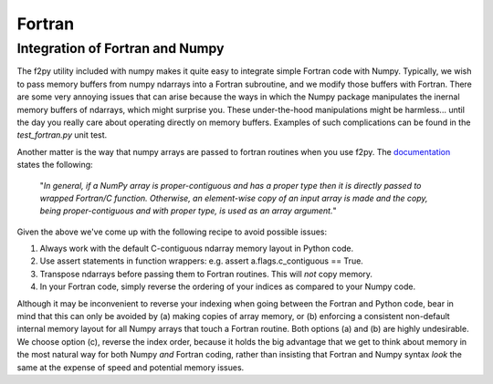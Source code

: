 .. _working_with_fortran:

Fortran
=======

Integration of Fortran and Numpy
--------------------------------

The f2py utility included with numpy makes it quite easy to integrate simple Fortran code with Numpy.  Typically,
we wish to pass memory buffers from numpy ndarrays into a Fortran subroutine, and we modify those buffers with Fortran.
There are some very annoying issues that can arise because the ways in which the Numpy package manipulates
the inernal memory buffers of ndarrays, which might surprise you.  These under-the-hood manipulations might be
harmless... until the day you really care about operating directly on memory buffers. Examples of such complications can
be found in the `test_fortran.py` unit test.

Another matter is the way that numpy arrays are passed to fortran routines when you use f2py.  The
`documentation <https://www.numpy.org/devdocs/f2py/python-usage.html>`_ states the following:

    "*In general, if a NumPy array is proper-contiguous and has a proper type then it is directly passed to wrapped
    Fortran/C function. Otherwise, an element-wise copy of an input array is made and the copy, being proper-contiguous
    and with proper type, is used as an array argument.*"

Given the above we've come up with the following recipe to avoid possible issues:

(1) Always work with the default C-contiguous ndarray memory layout in Python code.

(2) Use assert statements in function wrappers: e.g. assert a.flags.c_contiguous == True.

(3) Transpose ndarrays before passing them to Fortran routines.  This will *not* copy memory.

(4) In your Fortran code, simply reverse the ordering of your indices as compared to your Numpy code.

Although it may be inconvenient to reverse your indexing when going between the Fortran and Python code, bear in mind
that this can only be avoided by (a) making copies of array memory, or (b) enforcing a consistent non-default internal
memory layout for all Numpy arrays that touch a Fortran routine.  Both options (a) and (b) are highly undesirable.  We
choose option (c), reverse the index order, because it holds the big advantage that we get to think about memory in the
most natural way for both Numpy *and* Fortran coding, rather than insisting that Fortran and Numpy syntax *look* the
same at the expense of speed and potential memory issues.